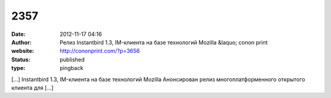 2357
####
:date: 2012-11-17 04:16
:author: Релиз Instantbird 1.3, IM-клиента на базе технологий Mozilla &laquo; conon print
:website: http://cononprint.com/?p=3656
:status: published
:type: pingback

[...] Instantbird 1.3, IM-клиента на базе технологий Mozilla Анонсирован релиз многоплатформенного открытого клиента для [...]
